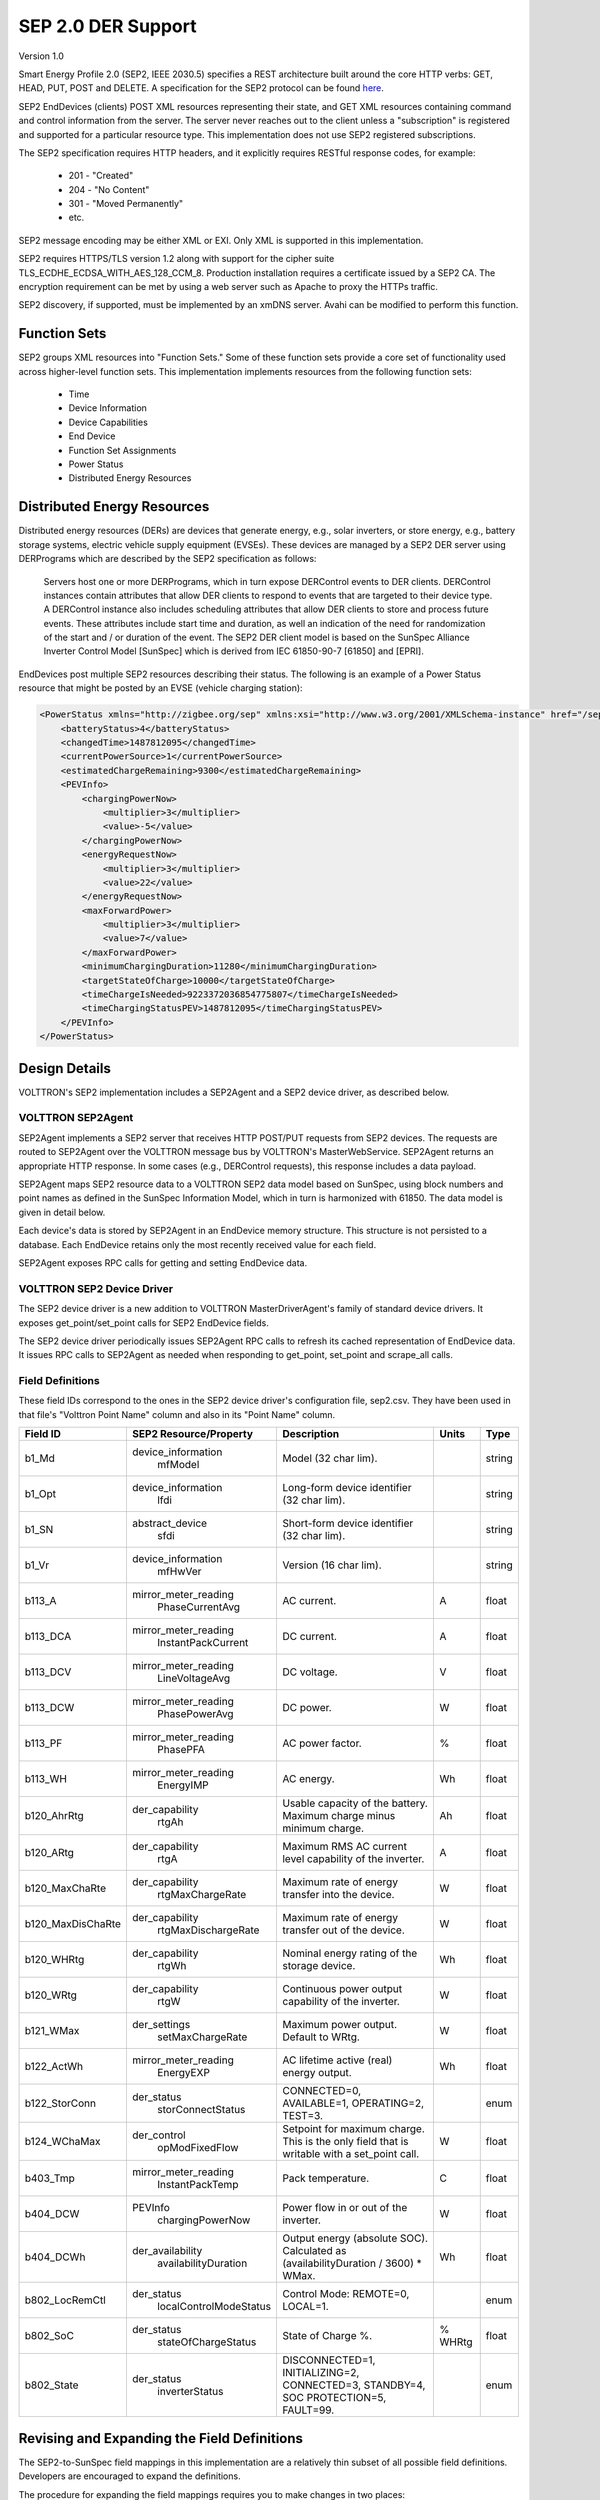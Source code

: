.. _SEP-2:

SEP 2.0 DER Support
===================

Version 1.0

Smart Energy Profile 2.0 (SEP2, IEEE 2030.5) specifies a REST architecture built
around the core HTTP verbs: GET, HEAD, PUT, POST and DELETE.
A specification for the SEP2 protocol can be found
`here <http://www.csee.org.cn/Portal/zh-cn/Publications/atm/docs-13-0200-00-sep2-smart-energy-profile-2.pdf.pdf>`_.

SEP2 EndDevices (clients) POST XML resources representing their state,
and GET XML resources containing command and control information from the server.
The server never reaches out to the client unless a "subscription" is
registered and supported for a particular resource type. This implementation
does not use SEP2 registered subscriptions.

The SEP2 specification requires HTTP headers, and it explicitly requires RESTful
response codes, for example:

    -   201 - "Created"
    -   204 - "No Content"
    -   301 - "Moved Permanently"
    -   etc.

SEP2 message encoding may be either XML or EXI.
Only XML is supported in this implementation.

SEP2 requires HTTPS/TLS version 1.2 along with support for the
cipher suite TLS_ECDHE_ECDSA_WITH_AES_128_CCM_8.
Production installation requires a certificate issued by a SEP2 CA.
The encryption requirement can be met by using a web server such as
Apache to proxy the HTTPs traffic.

SEP2 discovery, if supported, must be implemented by an xmDNS server.
Avahi can be modified to perform this function.

Function Sets
-------------

SEP2 groups XML resources into "Function Sets."  Some of these function sets
provide a core set of functionality used across higher-level function sets.
This implementation implements resources from the following function sets:

    -   Time
    -   Device Information
    -   Device Capabilities
    -   End Device
    -   Function Set Assignments
    -   Power Status
    -   Distributed Energy Resources

Distributed Energy Resources
----------------------------

Distributed energy resources (DERs) are devices that generate energy, e.g., solar inverters,
or store energy, e.g., battery storage systems, electric vehicle supply equipment (EVSEs).
These devices are managed by a SEP2 DER server using DERPrograms which are described by
the SEP2 specification as follows:

    Servers host one or more DERPrograms, which in turn expose DERControl events to DER clients.
    DERControl instances contain attributes that allow DER clients to respond to events
    that are targeted to their device type. A DERControl instance also includes scheduling
    attributes that allow DER clients to store and process future events. These attributes
    include start time and duration, as well an indication of the need for randomization of
    the start and / or duration of the event. The SEP2 DER client model is based on the
    SunSpec Alliance Inverter Control Model [SunSpec] which is derived from
    IEC 61850-90-7 [61850] and [EPRI].

EndDevices post multiple SEP2 resources describing their status.  The following is an
example of a Power Status resource that might be posted by an EVSE (vehicle charging
station):

.. code-block:: xml

    <PowerStatus xmlns="http://zigbee.org/sep" xmlns:xsi="http://www.w3.org/2001/XMLSchema-instance" href="/sep2/edev/96/ps">
        <batteryStatus>4</batteryStatus>
        <changedTime>1487812095</changedTime>
        <currentPowerSource>1</currentPowerSource>
        <estimatedChargeRemaining>9300</estimatedChargeRemaining>
        <PEVInfo>
            <chargingPowerNow>
                <multiplier>3</multiplier>
                <value>-5</value>
            </chargingPowerNow>
            <energyRequestNow>
                <multiplier>3</multiplier>
                <value>22</value>
            </energyRequestNow>
            <maxForwardPower>
                <multiplier>3</multiplier>
                <value>7</value>
            </maxForwardPower>
            <minimumChargingDuration>11280</minimumChargingDuration>
            <targetStateOfCharge>10000</targetStateOfCharge>
            <timeChargeIsNeeded>9223372036854775807</timeChargeIsNeeded>
            <timeChargingStatusPEV>1487812095</timeChargingStatusPEV>
        </PEVInfo>
    </PowerStatus>

Design Details
--------------

.. image:: files/volttron_sep2.jpg

VOLTTRON's SEP2 implementation includes a SEP2Agent and a SEP2 device driver,
as described below.

VOLTTRON SEP2Agent
~~~~~~~~~~~~~~~~~~

SEP2Agent implements a SEP2 server that receives HTTP POST/PUT
requests from SEP2 devices. The requests are routed to SEP2Agent over the VOLTTRON
message bus by VOLTTRON's MasterWebService. SEP2Agent returns an appropriate HTTP
response. In some cases (e.g., DERControl requests), this response includes a data
payload.

SEP2Agent maps SEP2 resource data to a VOLTTRON SEP2 data model based on SunSpec,
using block numbers and point names as defined in the SunSpec Information Model,
which in turn is harmonized with 61850. The data model is given in detail below.

Each device's data is stored by SEP2Agent in an EndDevice memory structure. This
structure is not persisted to a database. Each EndDevice retains only the most
recently received value for each field.

SEP2Agent exposes RPC calls for getting and setting EndDevice data.

VOLTTRON SEP2 Device Driver
~~~~~~~~~~~~~~~~~~~~~~~~~~~

The SEP2 device driver is a new addition to VOLTTRON MasterDriverAgent's family of
standard device drivers. It exposes get_point/set_point calls for SEP2 EndDevice fields.

The SEP2 device driver periodically issues SEP2Agent RPC calls to refresh its cached
representation of EndDevice data. It issues RPC calls to SEP2Agent as needed when
responding to get_point, set_point and scrape_all calls.

Field Definitions
~~~~~~~~~~~~~~~~~

These field IDs correspond to the ones in the SEP2 device driver's configuration file, sep2.csv.
They have been used in that file's "Volttron Point Name" column and also in its "Point Name" column.

================= ======================== ==================================================== ======= ======
Field ID          SEP2 Resource/Property   Description                                          Units   Type
================= ======================== ==================================================== ======= ======
b1_Md             device_information       Model (32 char lim).                                         string
                    mfModel
b1_Opt            device_information       Long-form device identifier (32 char lim).                   string
                    lfdi
b1_SN             abstract_device          Short-form device identifier (32 char lim).                  string
                    sfdi
b1_Vr             device_information       Version (16 char lim).                                       string
                    mfHwVer
b113_A            mirror_meter_reading     AC current.                                          A       float
                    PhaseCurrentAvg
b113_DCA          mirror_meter_reading     DC current.                                          A       float
                    InstantPackCurrent
b113_DCV          mirror_meter_reading     DC voltage.                                          V       float
                    LineVoltageAvg
b113_DCW          mirror_meter_reading     DC power.                                            W       float
                    PhasePowerAvg
b113_PF           mirror_meter_reading     AC power factor.                                     %       float
                    PhasePFA
b113_WH           mirror_meter_reading     AC energy.                                           Wh      float
                    EnergyIMP
b120_AhrRtg       der_capability           Usable capacity of the battery.                      Ah      float
                    rtgAh                  Maximum charge minus minimum charge.
b120_ARtg         der_capability           Maximum RMS AC current level capability of the       A       float
                    rtgA                   inverter.
b120_MaxChaRte    der_capability           Maximum rate of energy transfer into the device.     W       float
                    rtgMaxChargeRate
b120_MaxDisChaRte der_capability           Maximum rate of energy transfer out of the device.   W       float
                    rtgMaxDischargeRate
b120_WHRtg        der_capability           Nominal energy rating of the storage device.         Wh      float
                    rtgWh
b120_WRtg         der_capability           Continuous power output capability of the inverter.  W       float
                    rtgW
b121_WMax         der_settings             Maximum power output. Default to WRtg.               W       float
                    setMaxChargeRate
b122_ActWh        mirror_meter_reading     AC lifetime active (real) energy output.             Wh      float
                    EnergyEXP
b122_StorConn     der_status               CONNECTED=0, AVAILABLE=1, OPERATING=2, TEST=3.               enum
                    storConnectStatus
b124_WChaMax      der_control              Setpoint for maximum charge. This is the only        W       float
                    opModFixedFlow         field that is writable with a set_point call.
b403_Tmp          mirror_meter_reading     Pack temperature.                                    C       float
                    InstantPackTemp
b404_DCW          PEVInfo                  Power flow in or out of the inverter.                W       float
                    chargingPowerNow
b404_DCWh         der_availability         Output energy (absolute SOC).                        Wh      float
                    availabilityDuration   Calculated as (availabilityDuration / 3600) * WMax.
b802_LocRemCtl    der_status               Control Mode: REMOTE=0, LOCAL=1.                             enum
                    localControlModeStatus
b802_SoC          der_status               State of Charge %.                                   % WHRtg float
                    stateOfChargeStatus
b802_State        der_status               DISCONNECTED=1, INITIALIZING=2, CONNECTED=3,                 enum
                    inverterStatus         STANDBY=4, SOC PROTECTION=5, FAULT=99.
================= ======================== ==================================================== ======= ======

Revising and Expanding the Field Definitions
--------------------------------------------

The SEP2-to-SunSpec field mappings in this implementation are a relatively thin subset of all possible
field definitions. Developers are encouraged to expand the definitions.

The procedure for expanding the field mappings requires you to make changes in two places:

1. Update the driver's point definitions in services/core/MasterDriverAgent/master_driver/sep2.csv
2. Update the SEP2-to-SunSpec field mappings in services/core/SEP2Agent/sep2/end_device.py and __init__.py

When updating VOLTTRON's SEP2 data model, please use field IDs that conform to the SunSpec
block-number-and-field-name model outlined in the SunSpec Information Model Reference
(see the link below).

For Further Information
-----------------------

SunSpec References:

    -   Information model specification: http://sunspec.org/wp-content/uploads/2015/06/SunSpec-Information-Models-12041.pdf
    -   Information model reference spreadsheet: http://sunspec.org/wp-content/uploads/2015/06/SunSpec-Information-Model-Reference.xlsx
    -   Inverter models: http://sunspec.org/wp-content/uploads/2015/06/SunSpec-Inverter-Models-12020.pdf
    -   Energy storage models: http://sunspec.org/wp-content/uploads/2015/06/SunSpec-Energy-Storage-Models-12032.pdf

Questions? Please contact:

    -   Rob Calvert (rob@kisensum.com) or James Sheridan (james@kisensum.com)
